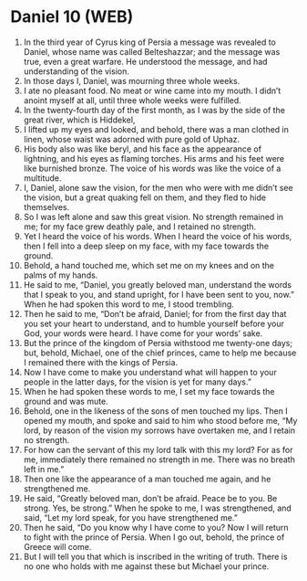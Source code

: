 * Daniel 10 (WEB)
:PROPERTIES:
:ID: WEB/27-DAN10
:END:

1. In the third year of Cyrus king of Persia a message was revealed to Daniel, whose name was called Belteshazzar; and the message was true, even a great warfare. He understood the message, and had understanding of the vision.
2. In those days I, Daniel, was mourning three whole weeks.
3. I ate no pleasant food. No meat or wine came into my mouth. I didn’t anoint myself at all, until three whole weeks were fulfilled.
4. In the twenty-fourth day of the first month, as I was by the side of the great river, which is Hiddekel,
5. I lifted up my eyes and looked, and behold, there was a man clothed in linen, whose waist was adorned with pure gold of Uphaz.
6. His body also was like beryl, and his face as the appearance of lightning, and his eyes as flaming torches. His arms and his feet were like burnished bronze. The voice of his words was like the voice of a multitude.
7. I, Daniel, alone saw the vision, for the men who were with me didn’t see the vision, but a great quaking fell on them, and they fled to hide themselves.
8. So I was left alone and saw this great vision. No strength remained in me; for my face grew deathly pale, and I retained no strength.
9. Yet I heard the voice of his words. When I heard the voice of his words, then I fell into a deep sleep on my face, with my face towards the ground.
10. Behold, a hand touched me, which set me on my knees and on the palms of my hands.
11. He said to me, “Daniel, you greatly beloved man, understand the words that I speak to you, and stand upright, for I have been sent to you, now.” When he had spoken this word to me, I stood trembling.
12. Then he said to me, “Don’t be afraid, Daniel; for from the first day that you set your heart to understand, and to humble yourself before your God, your words were heard. I have come for your words’ sake.
13. But the prince of the kingdom of Persia withstood me twenty-one days; but, behold, Michael, one of the chief princes, came to help me because I remained there with the kings of Persia.
14. Now I have come to make you understand what will happen to your people in the latter days, for the vision is yet for many days.”
15. When he had spoken these words to me, I set my face towards the ground and was mute.
16. Behold, one in the likeness of the sons of men touched my lips. Then I opened my mouth, and spoke and said to him who stood before me, “My lord, by reason of the vision my sorrows have overtaken me, and I retain no strength.
17. For how can the servant of this my lord talk with this my lord? For as for me, immediately there remained no strength in me. There was no breath left in me.”
18. Then one like the appearance of a man touched me again, and he strengthened me.
19. He said, “Greatly beloved man, don’t be afraid. Peace be to you. Be strong. Yes, be strong.” When he spoke to me, I was strengthened, and said, “Let my lord speak, for you have strengthened me.”
20. Then he said, “Do you know why I have come to you? Now I will return to fight with the prince of Persia. When I go out, behold, the prince of Greece will come.
21. But I will tell you that which is inscribed in the writing of truth. There is no one who holds with me against these but Michael your prince.
